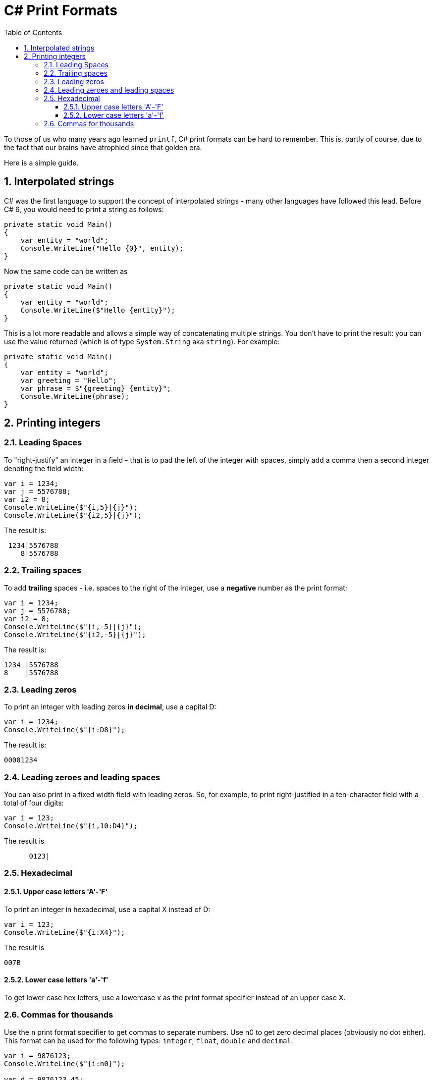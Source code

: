 :toc:
:sectnums:
:toclevels: 5
:sectnumlevels: 5
:showcomments:
:xrefstyle: short
:icons: font
:source-highlighter: coderay
:tick: &#x2714;
:pound: &#xA3;

= C# Print Formats

To those of us who many years ago learned `printf`, C# print formats can be hard to remember. This is, partly of course, due to the fact that
our brains have atrophied since that golden era.

Here is a simple guide.

== Interpolated strings

C# was the first language to support the concept of interpolated strings - many other languages have followed this lead. Before C# 6, you would need to print
a string as follows:

[source,csharp]
----
private static void Main()
{
    var entity = "world";
    Console.WriteLine("Hello {0}", entity);
}
----

Now the same code can be written as

[source,csharp]
----
private static void Main()
{
    var entity = "world";
    Console.WriteLine($"Hello {entity}");
}
----

This is a lot more readable and allows a simple way of concatenating multiple strings. You don't have to print the result: you can use the value 
returned (which is of type `System.String` aka `string`). For example:

[source,csharp]
----
private static void Main()
{
    var entity = "world";
    var greeting = "Hello";
    var phrase = $"{greeting} {entity}";
    Console.WriteLine(phrase);
}
----

== Printing integers

=== Leading Spaces

To "right-justify" an integer in a field - that is to pad the left of the integer with spaces, simply add a comma then a second integer denoting the field width:

[source,csharp]
----
var i = 1234;
var j = 5576788;
var i2 = 8;
Console.WriteLine($"{i,5}|{j}");
Console.WriteLine($"{i2,5}|{j}");
----

The result is:

----
 1234|5576788
    8|5576788
----

=== Trailing spaces

To add **trailing** spaces - i.e. spaces to the right of the integer, use a **negative** number as the print format:

[source,csharp]
----
var i = 1234;
var j = 5576788;
var i2 = 8;
Console.WriteLine($"{i,-5}|{j}");
Console.WriteLine($"{i2,-5}|{j}");
----

The result is:

----
1234 |5576788
8    |5576788
----

=== Leading zeros

To print an integer with leading zeros **in decimal**, use a capital D:

[source,csharp]
----
var i = 1234;
Console.WriteLine($"{i:D8}");
----

The result is:

----
00001234
----

=== Leading zeroes and leading spaces

You can also print in a fixed width field with leading zeros. So, for example, to print right-justified in a ten-character field with a total of four digits:

[source,csharp]
----
var i = 123;
Console.WriteLine($"{i,10:D4}");
----

The result is
----
      0123|
----

=== Hexadecimal

==== Upper case letters 'A'-'F'

To print an integer in hexadecimal, use a capital X instead of D:

[source,csharp]
----
var i = 123;
Console.WriteLine($"{i:X4}");
----

The result is 
----
007B
----

==== Lower case letters 'a'-'f'

To get lower case hex letters, use a lowercase x as the print format specifier instead of an upper case X.

=== Commas for thousands

Use the `n` print format specifier to get commas to separate numbers. Use n0 to get zero decimal places (obviously no dot either). 
This format can be used for the following types: `integer`, `float`, `double` and `decimal`.

[source,csharp]
----
var i = 9876123;
Console.WriteLine($"{i:n0}");

var d = 9876123.45;
Console.WriteLine($"{d:n}");

decimal money = 123456789.453M;
Console.WriteLine($"{money:n}");
Console.WriteLine($"{money:n0}");
Console.WriteLine($"{money:n5}");
----

The result is:
----
9,876,123
9,876,123.45
123,456,789.45
123,456,789
123,456,789.45300
----

** The number after the n is the number of decimal places**
